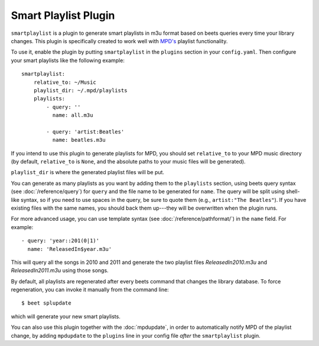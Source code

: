 Smart Playlist Plugin
=====================

``smartplaylist`` is a plugin to generate smart playlists in m3u format based on
beets queries every time your library changes. This plugin is specifically
created to work well with `MPD's`_ playlist functionality.

.. _MPD's: http://mpd.wikia.com/wiki/Music_Player_Daemon_Wiki

To use it, enable the plugin by putting ``smartplaylist`` in the ``plugins``
section in your ``config.yaml``. Then configure your smart playlists like the
following example::

    smartplaylist:
        relative_to: ~/Music
        playlist_dir: ~/.mpd/playlists
        playlists:
            - query: ''
              name: all.m3u

            - query: 'artist:Beatles'
              name: beatles.m3u

If you intend to use this plugin to generate playlists for MPD, you should set
``relative_to`` to your MPD music directory (by default, ``relative_to`` is
``None``, and the absolute paths to your music files will be generated).

``playlist_dir`` is where the generated playlist files will be put.

You can generate as many playlists as you want by adding them to the
``playlists`` section, using beets query syntax (see
:doc:`/reference/query`) for ``query`` and the file name to be generated for
``name``. The query will be split using shell-like syntax, so if you need to
use spaces in the query, be sure to quote them (e.g., ``artist:"The Beatles"``).
If you have existing files with the same names, you should back them up---they
will be overwritten when the plugin runs.

For more advanced usage, you can use template syntax (see
:doc:`/reference/pathformat/`) in the ``name`` field. For example::

    - query: 'year::201(0|1)'
      name: 'ReleasedIn$year.m3u'

This will query all the songs in 2010 and 2011 and generate the two playlist
files `ReleasedIn2010.m3u` and `ReleasedIn2011.m3u` using those songs.

By default, all playlists are regenerated after every beets command that
changes the library database. To force regeneration, you can invoke it manually
from the command line::

    $ beet splupdate

which will generate your new smart playlists.

You can also use this plugin together with the :doc:`mpdupdate`, in order to
automatically notify MPD of the playlist change, by adding ``mpdupdate`` to
the ``plugins`` line in your config file *after* the ``smartplaylist``
plugin.
